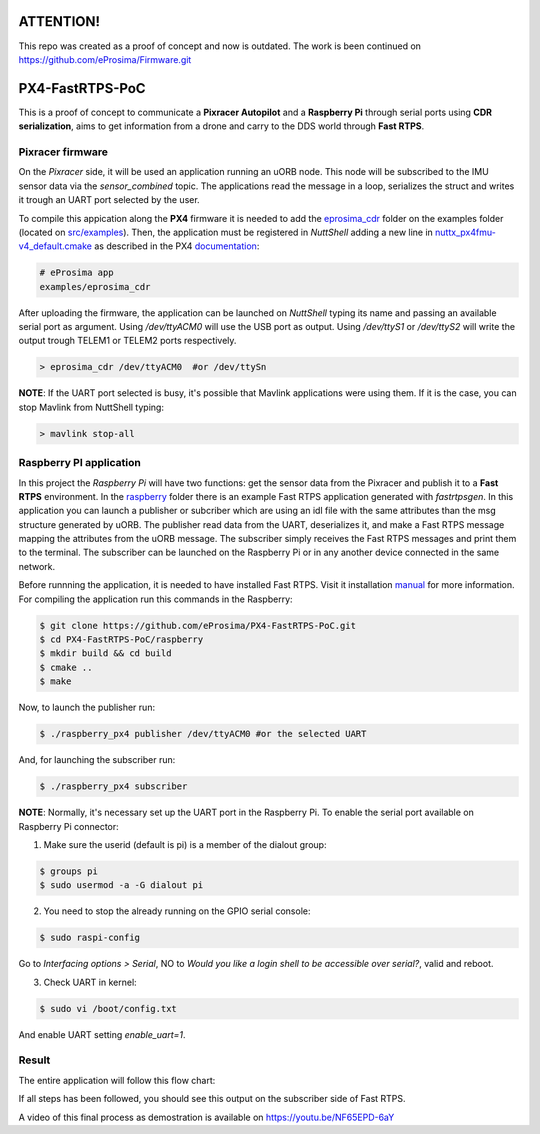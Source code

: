 .. image:: http://www.clipartkid.com/images/95/caution-sign-clipart-clipart-panda-free-clipart-images-qzFjSf-clipart.jpeg

ATTENTION!
==========

This repo was created as a proof of concept and now is outdated. The work is been continued on `https://github.com/eProsima/Firmware.git <https://github.com/eProsima/Firmware.git>`_


PX4-FastRTPS-PoC
================

This is a proof of concept to communicate a **Pixracer Autopilot** and a **Raspberry Pi** through serial ports using **CDR serialization**, aims to get information from a drone and carry to the DDS world through **Fast RTPS**.

.. image:: doc/scheme.png

Pixracer firmware
-----------------

On the *Pixracer* side, it will be used an application running an uORB node. This node will be subscribed to the IMU sensor data via the *sensor_combined* topic. The applications read the message in a loop, serializes the struct and writes it trough an UART port selected by the user.

To compile this appication along the **PX4** firmware it is needed to add the `eprosima_cdr <https://github.com/eProsima/PX4-FastRTPS-PoC/blob/master/pixracer/src/examples/eprosima_cdr>`_ folder on the examples folder (located on `src/examples <https://github.com/PX4/Firmware/tree/master/src/examples>`_). Then, the application must be registered in *NuttShell* adding a new line in `nuttx_px4fmu-v4_default.cmake <https://github.com/PX4/Firmware/blob/master/cmake/configs/nuttx_px4fmu-v4_default.cmake>`_ as described in the PX4 `documentation <https://dev.px4.io/tutorial-hello-sky.html#step-3-register-the-application-in-nuttshell-and-build-it>`_:

.. code-block:: shell

    # eProsima app
    examples/eprosima_cdr

After uploading the firmware, the application can be launched on *NuttShell* typing its name and passing an available serial port as argument. Using */dev/ttyACM0*
will use the USB port as output. Using */dev/ttyS1* or */dev/ttyS2* will write the output trough TELEM1 or TELEM2 ports respectively.

.. code-block:: shell

    > eprosima_cdr /dev/ttyACM0  #or /dev/ttySn

**NOTE**: If the UART port selected is busy, it's possible that Mavlink applications were using them. If it is the case, you can stop Mavlink from NuttShell typing:

.. code-block:: shell

    > mavlink stop-all

Raspberry PI application
------------------------

In this project the *Raspberry Pi* will have two functions: get the sensor data from the Pixracer and publish it to a **Fast RTPS** environment. In the `raspberry <https://github.com/eProsima/PX4-FastRTPS-PoC/blob/master/raspberry>`_ folder there is an example Fast RTPS application generated with *fastrtpsgen*. In this application you can launch a publisher or subcriber which are using an idl file with the same attributes than the msg structure generated by uORB. The publisher read data from the UART, deserializes it, and make a Fast RTPS message mapping the attributes from the uORB message. The subscriber simply receives the Fast RTPS messages and print them to the terminal. The subscriber can be launched on the Raspberry Pi or in any another device connected in the same network.

Before runnning the application, it is needed to have installed Fast RTPS. Visit it installation `manual <http://eprosima-fast-rtps.readthedocs.io/en/latest/sources.html>`_ for more information. For compiling the application run this commands in the Raspberry:

.. code-block:: shell

    $ git clone https://github.com/eProsima/PX4-FastRTPS-PoC.git
    $ cd PX4-FastRTPS-PoC/raspberry
    $ mkdir build && cd build
    $ cmake ..
    $ make

Now, to launch the publisher run:

.. code-block:: shell

    $ ./raspberry_px4 publisher /dev/ttyACM0 #or the selected UART

And, for launching the subscriber run:

.. code-block:: shell

    $ ./raspberry_px4 subscriber

**NOTE**: Normally, it's necessary set up the UART port in the Raspberry Pi. To enable the serial port available on Raspberry Pi connector:

1. Make sure the userid (default is pi) is a member of the dialout group:

.. code-block:: shell

    $ groups pi
    $ sudo usermod -a -G dialout pi

2. You need to stop the already running on the GPIO serial console:

.. code-block:: shell

    $ sudo raspi-config

Go to *Interfacing options > Serial*, NO to *Would you like a login shell to be accessible over serial?*, valid and reboot.

3. Check UART in kernel:

.. code-block:: shell

   $ sudo vi /boot/config.txt

And enable UART setting *enable_uart=1*.

Result
------

The entire application will follow this flow chart:

.. image:: doc/architecture.png

If all steps has been followed, you should see this output on the subscriber side of Fast RTPS.

.. image:: doc/subscriber.png

A video of this final process as demostration is available on `https://youtu.be/NF65EPD-6aY <https://youtu.be/NF65EPD-6aY>`_
